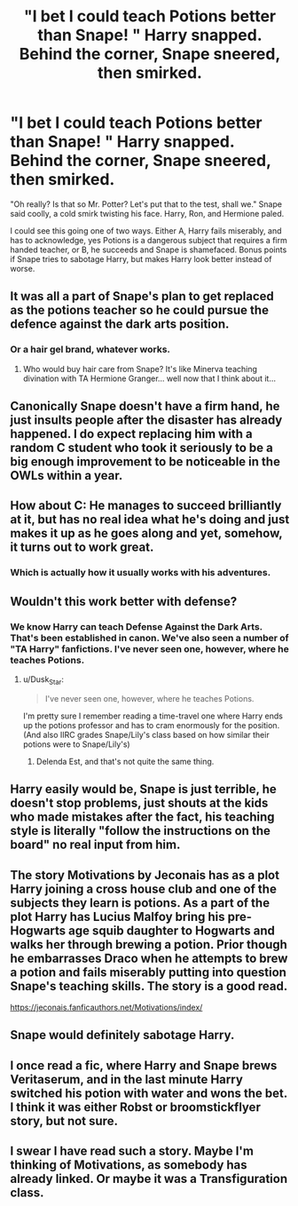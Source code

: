 #+TITLE: "I bet I could teach Potions better than Snape! " Harry snapped. Behind the corner, Snape sneered, then smirked.

* "I bet I could teach Potions better than Snape! " Harry snapped. Behind the corner, Snape sneered, then smirked.
:PROPERTIES:
:Author: KevMan18
:Score: 37
:DateUnix: 1591881176.0
:DateShort: 2020-Jun-11
:FlairText: Prompt
:END:
"Oh really? Is that so Mr. Potter? Let's put that to the test, shall we." Snape said coolly, a cold smirk twisting his face. Harry, Ron, and Hermione paled.

I could see this going one of two ways. Either A, Harry fails miserably, and has to acknowledge, yes Potions is a dangerous subject that requires a firm handed teacher, or B, he succeeds and Snape is shamefaced. Bonus points if Snape tries to sabotage Harry, but makes Harry look better instead of worse.


** It was all a part of Snape's plan to get replaced as the potions teacher so he could pursue the defence against the dark arts position.
:PROPERTIES:
:Author: DrScorcher
:Score: 53
:DateUnix: 1591884479.0
:DateShort: 2020-Jun-11
:END:

*** Or a hair gel brand, whatever works.
:PROPERTIES:
:Author: Strakk012
:Score: 9
:DateUnix: 1591942764.0
:DateShort: 2020-Jun-12
:END:

**** Who would buy hair care from Snape? It's like Minerva teaching divination with TA Hermione Granger... well now that I think about it...
:PROPERTIES:
:Author: dead_in_a_ditch_pbly
:Score: 2
:DateUnix: 1591983942.0
:DateShort: 2020-Jun-12
:END:


** Canonically Snape doesn't have a firm hand, he just insults people after the disaster has already happened. I do expect replacing him with a random C student who took it seriously to be a big enough improvement to be noticeable in the OWLs within a year.
:PROPERTIES:
:Author: chlorinecrownt
:Score: 17
:DateUnix: 1591894319.0
:DateShort: 2020-Jun-11
:END:


** How about C: He manages to succeed brilliantly at it, but has no real idea what he's doing and just makes it up as he goes along and yet, somehow, it turns out to work great.
:PROPERTIES:
:Author: RayvenQ
:Score: 8
:DateUnix: 1591965040.0
:DateShort: 2020-Jun-12
:END:

*** Which is actually how it usually works with his adventures.
:PROPERTIES:
:Author: KevMan18
:Score: 6
:DateUnix: 1591966934.0
:DateShort: 2020-Jun-12
:END:


** Wouldn't this work better with defense?
:PROPERTIES:
:Author: Ash_Lestrange
:Score: 12
:DateUnix: 1591882458.0
:DateShort: 2020-Jun-11
:END:

*** We know Harry can teach Defense Against the Dark Arts. That's been established in canon. We've also seen a number of "TA Harry" fanfictions. I've never seen one, however, where he teaches Potions.
:PROPERTIES:
:Author: KevMan18
:Score: 16
:DateUnix: 1591882623.0
:DateShort: 2020-Jun-11
:END:

**** u/Dusk_Star:
#+begin_quote
  I've never seen one, however, where he teaches Potions.
#+end_quote

I'm pretty sure I remember reading a time-travel one where Harry ends up the potions professor and has to cram enormously for the position. (And also IIRC grades Snape/Lily's class based on how similar their potions were to Snape/Lily's)
:PROPERTIES:
:Author: Dusk_Star
:Score: 11
:DateUnix: 1591896922.0
:DateShort: 2020-Jun-11
:END:

***** Delenda Est, and that's not quite the same thing.
:PROPERTIES:
:Author: KevMan18
:Score: 8
:DateUnix: 1591896969.0
:DateShort: 2020-Jun-11
:END:


** Harry easily would be, Snape is just terrible, he doesn't stop problems, just shouts at the kids who made mistakes after the fact, his teaching style is literally "follow the instructions on the board" no real input from him.
:PROPERTIES:
:Author: Electric999999
:Score: 7
:DateUnix: 1591936115.0
:DateShort: 2020-Jun-12
:END:


** The story Motivations by Jeconais has as a plot Harry joining a cross house club and one of the subjects they learn is potions. As a part of the plot Harry has Lucius Malfoy bring his pre-Hogwarts age squib daughter to Hogwarts and walks her through brewing a potion. Prior though he embarrasses Draco when he attempts to brew a potion and fails miserably putting into question Snape's teaching skills. The story is a good read.

[[https://jeconais.fanficauthors.net/Motivations/index/]]
:PROPERTIES:
:Author: reddog44mag
:Score: 3
:DateUnix: 1591884955.0
:DateShort: 2020-Jun-11
:END:


** Snape would definitely sabotage Harry.
:PROPERTIES:
:Author: Vercalos
:Score: 3
:DateUnix: 1591896109.0
:DateShort: 2020-Jun-11
:END:


** I once read a fic, where Harry and Snape brews Veritaserum, and in the last minute Harry switched his potion with water and wons the bet. I think it was either Robst or broomstickflyer story, but not sure.
:PROPERTIES:
:Author: kprasad13
:Score: 1
:DateUnix: 1591895217.0
:DateShort: 2020-Jun-11
:END:


** I swear I have read such a story. Maybe I'm thinking of Motivations, as somebody has already linked. Or maybe it was a Transfiguration class.
:PROPERTIES:
:Author: JennaSayquah
:Score: 1
:DateUnix: 1591900156.0
:DateShort: 2020-Jun-11
:END:
